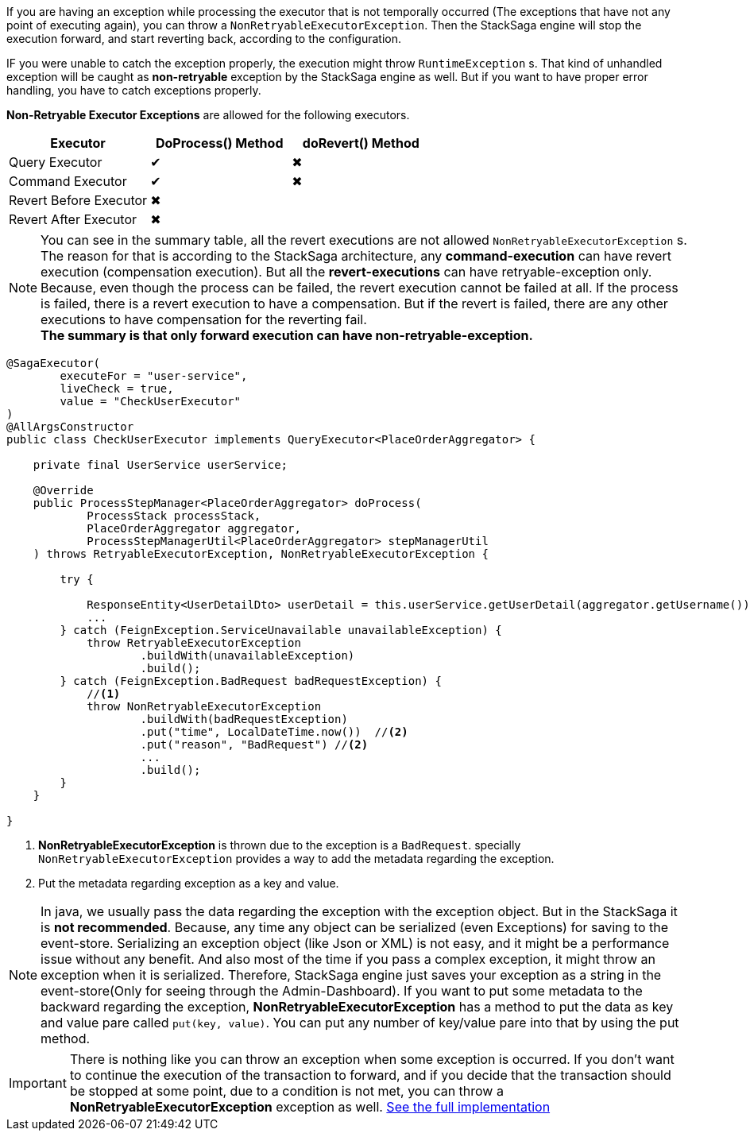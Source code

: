 If you are having an exception while processing the executor that is not temporally occurred (The exceptions that have not any point of executing again), you can throw a `NonRetryableExecutorException`.
Then the StackSaga engine will stop the execution forward, and start reverting back, according to the configuration.

IF you were unable to catch the exception properly, the execution might throw `RuntimeException` s.
That kind of unhandled exception will be caught as *non-retryable* exception by the StackSaga engine as well.
But if you want to have proper error handling, you have to catch exceptions properly.

*Non-Retryable Executor Exceptions* are allowed for the following executors.

[cols="*,*,*"]
|===
|Executor |DoProcess() Method|doRevert() Method

|Query Executor
|✔
|✖

|Command Executor
|✔
|✖

|Revert Before Executor
|✖
|

|Revert After Executor
|✖
|

|===

NOTE: You can see in the summary table, all the revert executions are not allowed `NonRetryableExecutorException` s.
The reason for that is according to the StackSaga architecture, any *command-execution* can have revert execution (compensation execution).
But all the *revert-executions* can have retryable-exception only.
Because, even though the process can be failed, the revert execution cannot be failed at all.
If the process is failed, there is a revert execution to have a compensation.
But if the revert is failed, there are any other executions to have compensation for the reverting fail. +
*The summary is that only forward execution can have non-retryable-exception.*

[source,java]
----
@SagaExecutor(
        executeFor = "user-service",
        liveCheck = true,
        value = "CheckUserExecutor"
)
@AllArgsConstructor
public class CheckUserExecutor implements QueryExecutor<PlaceOrderAggregator> {

    private final UserService userService;

    @Override
    public ProcessStepManager<PlaceOrderAggregator> doProcess(
            ProcessStack processStack,
            PlaceOrderAggregator aggregator,
            ProcessStepManagerUtil<PlaceOrderAggregator> stepManagerUtil
    ) throws RetryableExecutorException, NonRetryableExecutorException {

        try {

            ResponseEntity<UserDetailDto> userDetail = this.userService.getUserDetail(aggregator.getUsername());
            ...
        } catch (FeignException.ServiceUnavailable unavailableException) {
            throw RetryableExecutorException
                    .buildWith(unavailableException)
                    .build();
        } catch (FeignException.BadRequest badRequestException) {
            //<1>
            throw NonRetryableExecutorException
                    .buildWith(badRequestException)
                    .put("time", LocalDateTime.now())  //<2>
                    .put("reason", "BadRequest") //<2>
                    ...
                    .build();
        }
    }

}

----

<1> *NonRetryableExecutorException* is thrown due to the exception is a `BadRequest`. specially `NonRetryableExecutorException` provides a way to add the metadata regarding the exception.
<2> Put the metadata regarding exception as a key and value. [[stacksaga_exception_wrapping]]

NOTE: In java, we usually pass the data regarding the exception with the exception object.
But in the StackSaga it is *not recommended*.
Because, any time any object can be serialized (even Exceptions) for saving to the event-store.
Serializing an exception object (like Json or XML) is not easy, and it might be a performance issue without any benefit.
And also most of the time if you pass a complex exception, it might throw an exception when it is serialized.
Therefore, StackSaga engine just saves your exception as a string in the event-store(Only for seeing through the Admin-Dashboard).
If you want to put some metadata to the backward regarding the exception,
*NonRetryableExecutorException* has a method to put the data as key and value pare called `put(key, value)`.
You can put any number of key/value pare into that by using the put method.

IMPORTANT: There is nothing like you can throw an exception when some exception is occurred.
If you don't want to continue the execution of the transaction to forward, and if you decide that the transaction should be stopped at some point, due to a condition is not met, you can throw a *NonRetryableExecutorException* exception as well.
<<usage_of_exceptions,See the full implementation>>

